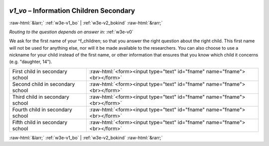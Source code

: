 .. _w3e-v1_vo:

 
 .. role:: raw-html(raw) 
        :format: html 

`v1_vo` – Information Children Secondary 
=========================================


:raw-html:`&larr;` :ref:`w3e-v1_bo` | :ref:`w3e-v2_bokind` :raw-html:`&rarr;` 

*Routing to the question depends on answer in:* :ref:`w3e-v0`

We ask for the first name of your ^f_children; so that you answer the right question about the right child. This first name will not be used for anything else, nor will it be made available to the researchers. You can also choose to use a nickname for your child instead of the first name, or other information that ensures that you know which child it concerns (e.g. "daughter, 14").

.. csv-table::
   :delim: |

           First child in secondary school | :raw-html:`<form><input type="text" id="fname" name="fname"><br></form>`
           Second child in secondary school | :raw-html:`<form><input type="text" id="fname" name="fname"><br></form>`
           Third child in secondary school | :raw-html:`<form><input type="text" id="fname" name="fname"><br></form>`
           Fourth child in secondary school | :raw-html:`<form><input type="text" id="fname" name="fname"><br></form>`
           Fifth child in secondary school | :raw-html:`<form><input type="text" id="fname" name="fname"><br></form>`

.. image:: ../_screenshots/w3-v1_vo.png


:raw-html:`&larr;` :ref:`w3e-v1_bo` | :ref:`w3e-v2_bokind` :raw-html:`&rarr;` 

